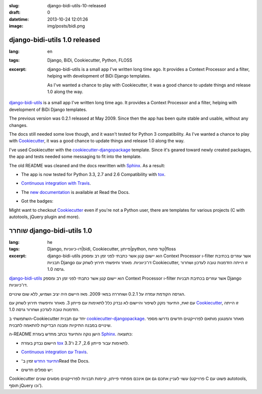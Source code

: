 :slug: django-bidi-utils-10-released
:draft: 0
:datetime: 2013-10-24 12:01:26
:image: img/posts/bidi.png

.. --

=============================================================
django-bidi-utils 1.0 released
=============================================================

:lang: en
:tags: Django, BiDi, Cookiecutter, Python, FLOSS
:excerpt:

    django-bidi-utils is a small app I've written long time ago. It provides
    a Context Processor and a filter, helping with development of BiDi Django
    templates.

    As I've wanted a chance to play with Cookiecutter, it was a good
    chance to update things and release 1.0 along the way.


`django-bidi-utils`_ is a small app I've written long time ago. It provides a
Context Processor and a filter, helping with development of BiDi
Django templates.

The previous version was 0.2.1 released at May 2009. Since then the app has been
quite stable and usable, without any changes.

The docs still needed some love though, and it wasn't tested for Python 3
compatibility. As I've wanted a chance to play with Cookiecutter_, it was a good
chance to update things and release 1.0 along the way.

I've used Cookiecutter with the cookiecutter-djangopackage_ template. Since it's
geared toward newly created packages, the app and tests needed some messaging to
fit into the template.

The old README was cleaned and the docs rewritten with Sphinx_. As a result:

* The app is now tested for Python 3.3, 2.7 and 2.6 Compatibility with tox_.
* `Continuous integration with Travis`_.
* The `new documentation`_ is available at Read the Docs.
* Got the badges:

  .. image:: https://badge.fury.io/py/django-bidi-utils.png
      :target: http://badge.fury.io/py/django-bidi-utils

  .. image:: https://travis-ci.org/MeirKriheli/django-bidi-utils.png?branch=master
          :target: https://travis-ci.org/MeirKriheli/django-bidi-utils

  .. image:: https://pypip.in/d/django-bidi-utils/badge.png
          :target: https://crate.io/packages/django-bidi-utils?version=latest


Might want to checkout Cookiecutter_ even if you're not a Python user, there are
templates for various projects (C with autotools, jQuery plugin and more).


.. _django-bidi-utils: https://pypi.python.org/pypi/django-bidi-utils
.. _Cookiecutter: https://pypi.python.org/pypi/cookiecutter/0.6.4
.. _cookiecutter-djangopackage: https://github.com/pydanny/cookiecutter-djangopackage
.. _new documentation: http://django-bidi-utils.readthedocs.org
.. _Sphinx: http://sphinx-doc.org/
.. _Continuous integration with Travis: https://travis-ci.org/MeirKriheli/django-bidi-utils
.. _tox: http://tox.readthedocs.org/en/latest/

.. --

=============================================================
שוחרר django-bidi-utils 1.0
=============================================================

:lang: he
:tags: Django, דו-כיווניות|bidi, Cookiecutter, פייתון|python, קוד פתוח|floss
:excerpt:
    django-bidi-utils הוא יישום קטן אשר כתבתי לפני זמן רב ומספק Context Processor
    ו-filter אשר עוזרים בכתיבת תבניות Django דו־כיווניות. מאחר וחיפשתי תירוץ
    לשחק עם Cookiecutter, זו הייתה הזדמנות טובה לעדכון ושחרור גרסה 1.0.


`django-bidi-utils`_ הוא יישום קטן אשר כתבתי לפני זמן רב ומספק Context Processor
ו-filter אשר עוזרים בכתיבת תבניות Django דו־כיווניות.

הגרסה הקודמת עמדה על 0.2.1 ושוחררה במאי 2009. מאז היישם היה יציב ושמיש, ללא שום
שינויים.

עם זאת, התיעוד נזקק לשיפור והיישום לא נבדק כלל לתאימות עם פייתון 3. מאחר וחיפשתי
תירוץ לשחק עם Cookiecutter_, זו הייתה הזדמנות טובה לעדכון ושחרור גרסה 1.0.

השתמשתי ב-Cookiecutter יחד עם תבנית cookiecutter-djangopackage_. מאחר והמנגנון
מותאם לפרוייקטים חדשים נדרשו מספר שינויים במבנה התיקיות ומבנה הבדיקות להתאמה
לתבנית.

ה-README הישן נוקה והתיעוד נכתב מחדש בעזרת Sphinx_. כתוצאה:

* היישום נבדק בעזרת tox_ לתאימות עבור פייתון 2.6, 2.7 ו־3.3.
* `Continuous integration עם Travis`_.
* `התיעוד החדש`_ זמין ב־Read the Docs.
* יש סמלים חדשים:

  .. image:: https://badge.fury.io/py/django-bidi-utils.png
      :target: http://badge.fury.io/py/django-bidi-utils

  .. image:: https://travis-ci.org/MeirKriheli/django-bidi-utils.png?branch=master
          :target: https://travis-ci.org/MeirKriheli/django-bidi-utils

  .. image:: https://pypip.in/d/django-bidi-utils/badge.png
          :target: https://crate.io/packages/django-bidi-utils?version=latest

Cookiecutter עשוי לעניין אתכם גם אם אינכם מפתחי פייתון, קיימות תבניות לפרוייקטים
מסוגים שונים (פרוייקט C פשוט עם autotools, תוסף jQuery וכו').

.. _django-bidi-utils: https://pypi.python.org/pypi/django-bidi-utils
.. _Cookiecutter: https://pypi.python.org/pypi/cookiecutter/0.6.4
.. _cookiecutter-djangopackage: https://github.com/pydanny/cookiecutter-djangopackage
.. _התיעוד החדש: http://django-bidi-utils.readthedocs.org
.. _Sphinx: http://sphinx-doc.org/
.. _Continuous integration עם Travis: https://travis-ci.org/MeirKriheli/django-bidi-utils
.. _tox: http://tox.readthedocs.org/en/latest/

